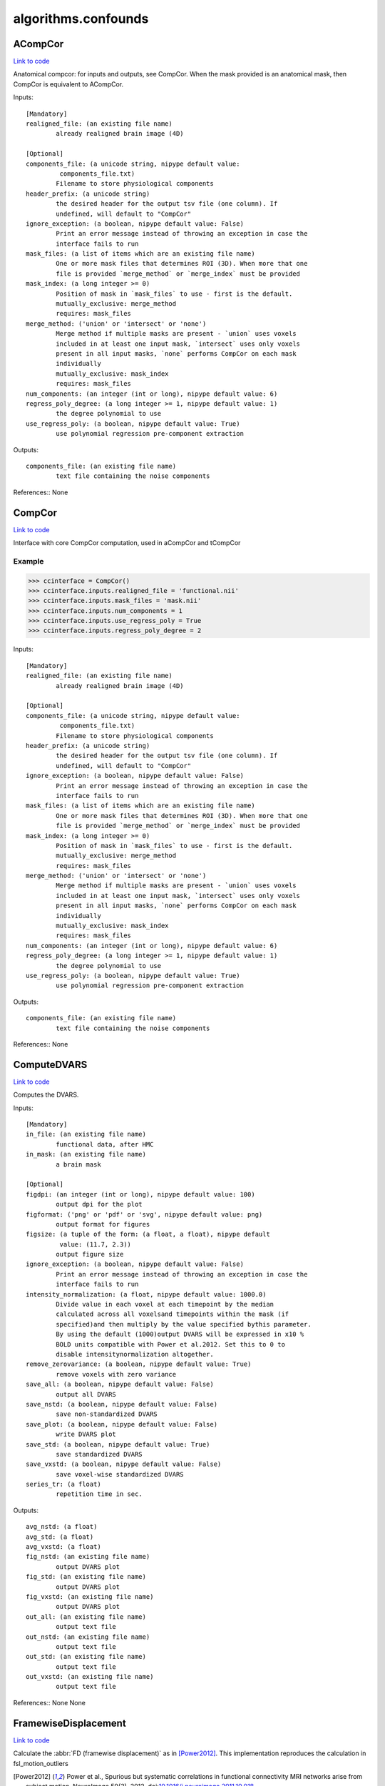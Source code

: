 .. AUTO-GENERATED FILE -- DO NOT EDIT!

algorithms.confounds
====================


.. _nipype.algorithms.confounds.ACompCor:


.. index:: ACompCor

ACompCor
--------

`Link to code <http://github.com/nipy/nipype/tree/ec86b7476/nipype/algorithms/confounds.py#L432>`__

Anatomical compcor: for inputs and outputs, see CompCor.
When the mask provided is an anatomical mask, then CompCor
is equivalent to ACompCor.

Inputs::

        [Mandatory]
        realigned_file: (an existing file name)
                already realigned brain image (4D)

        [Optional]
        components_file: (a unicode string, nipype default value:
                 components_file.txt)
                Filename to store physiological components
        header_prefix: (a unicode string)
                the desired header for the output tsv file (one column). If
                undefined, will default to "CompCor"
        ignore_exception: (a boolean, nipype default value: False)
                Print an error message instead of throwing an exception in case the
                interface fails to run
        mask_files: (a list of items which are an existing file name)
                One or more mask files that determines ROI (3D). When more that one
                file is provided `merge_method` or `merge_index` must be provided
        mask_index: (a long integer >= 0)
                Position of mask in `mask_files` to use - first is the default.
                mutually_exclusive: merge_method
                requires: mask_files
        merge_method: ('union' or 'intersect' or 'none')
                Merge method if multiple masks are present - `union` uses voxels
                included in at least one input mask, `intersect` uses only voxels
                present in all input masks, `none` performs CompCor on each mask
                individually
                mutually_exclusive: mask_index
                requires: mask_files
        num_components: (an integer (int or long), nipype default value: 6)
        regress_poly_degree: (a long integer >= 1, nipype default value: 1)
                the degree polynomial to use
        use_regress_poly: (a boolean, nipype default value: True)
                use polynomial regression pre-component extraction

Outputs::

        components_file: (an existing file name)
                text file containing the noise components

References::
None

.. _nipype.algorithms.confounds.CompCor:


.. index:: CompCor

CompCor
-------

`Link to code <http://github.com/nipy/nipype/tree/ec86b7476/nipype/algorithms/confounds.py#L343>`__

Interface with core CompCor computation, used in aCompCor and tCompCor

Example
~~~~~~~

>>> ccinterface = CompCor()
>>> ccinterface.inputs.realigned_file = 'functional.nii'
>>> ccinterface.inputs.mask_files = 'mask.nii'
>>> ccinterface.inputs.num_components = 1
>>> ccinterface.inputs.use_regress_poly = True
>>> ccinterface.inputs.regress_poly_degree = 2

Inputs::

        [Mandatory]
        realigned_file: (an existing file name)
                already realigned brain image (4D)

        [Optional]
        components_file: (a unicode string, nipype default value:
                 components_file.txt)
                Filename to store physiological components
        header_prefix: (a unicode string)
                the desired header for the output tsv file (one column). If
                undefined, will default to "CompCor"
        ignore_exception: (a boolean, nipype default value: False)
                Print an error message instead of throwing an exception in case the
                interface fails to run
        mask_files: (a list of items which are an existing file name)
                One or more mask files that determines ROI (3D). When more that one
                file is provided `merge_method` or `merge_index` must be provided
        mask_index: (a long integer >= 0)
                Position of mask in `mask_files` to use - first is the default.
                mutually_exclusive: merge_method
                requires: mask_files
        merge_method: ('union' or 'intersect' or 'none')
                Merge method if multiple masks are present - `union` uses voxels
                included in at least one input mask, `intersect` uses only voxels
                present in all input masks, `none` performs CompCor on each mask
                individually
                mutually_exclusive: mask_index
                requires: mask_files
        num_components: (an integer (int or long), nipype default value: 6)
        regress_poly_degree: (a long integer >= 1, nipype default value: 1)
                the degree polynomial to use
        use_regress_poly: (a boolean, nipype default value: True)
                use polynomial regression pre-component extraction

Outputs::

        components_file: (an existing file name)
                text file containing the noise components

References::
None

.. _nipype.algorithms.confounds.ComputeDVARS:


.. index:: ComputeDVARS

ComputeDVARS
------------

`Link to code <http://github.com/nipy/nipype/tree/ec86b7476/nipype/algorithms/confounds.py#L82>`__

Computes the DVARS.

Inputs::

        [Mandatory]
        in_file: (an existing file name)
                functional data, after HMC
        in_mask: (an existing file name)
                a brain mask

        [Optional]
        figdpi: (an integer (int or long), nipype default value: 100)
                output dpi for the plot
        figformat: ('png' or 'pdf' or 'svg', nipype default value: png)
                output format for figures
        figsize: (a tuple of the form: (a float, a float), nipype default
                 value: (11.7, 2.3))
                output figure size
        ignore_exception: (a boolean, nipype default value: False)
                Print an error message instead of throwing an exception in case the
                interface fails to run
        intensity_normalization: (a float, nipype default value: 1000.0)
                Divide value in each voxel at each timepoint by the median
                calculated across all voxelsand timepoints within the mask (if
                specified)and then multiply by the value specified bythis parameter.
                By using the default (1000)output DVARS will be expressed in x10 %
                BOLD units compatible with Power et al.2012. Set this to 0 to
                disable intensitynormalization altogether.
        remove_zerovariance: (a boolean, nipype default value: True)
                remove voxels with zero variance
        save_all: (a boolean, nipype default value: False)
                output all DVARS
        save_nstd: (a boolean, nipype default value: False)
                save non-standardized DVARS
        save_plot: (a boolean, nipype default value: False)
                write DVARS plot
        save_std: (a boolean, nipype default value: True)
                save standardized DVARS
        save_vxstd: (a boolean, nipype default value: False)
                save voxel-wise standardized DVARS
        series_tr: (a float)
                repetition time in sec.

Outputs::

        avg_nstd: (a float)
        avg_std: (a float)
        avg_vxstd: (a float)
        fig_nstd: (an existing file name)
                output DVARS plot
        fig_std: (an existing file name)
                output DVARS plot
        fig_vxstd: (an existing file name)
                output DVARS plot
        out_all: (an existing file name)
                output text file
        out_nstd: (an existing file name)
                output text file
        out_std: (an existing file name)
                output text file
        out_vxstd: (an existing file name)
                output text file

References::
None
None

.. _nipype.algorithms.confounds.FramewiseDisplacement:


.. index:: FramewiseDisplacement

FramewiseDisplacement
---------------------

`Link to code <http://github.com/nipy/nipype/tree/ec86b7476/nipype/algorithms/confounds.py#L233>`__

Calculate the :abbr:`FD (framewise displacement)` as in [Power2012]_.
This implementation reproduces the calculation in fsl_motion_outliers

.. [Power2012] Power et al., Spurious but systematic correlations in functional
     connectivity MRI networks arise from subject motion, NeuroImage 59(3),
     2012. doi:`10.1016/j.neuroimage.2011.10.018
     <http://dx.doi.org/10.1016/j.neuroimage.2011.10.018>`_.

Inputs::

        [Mandatory]
        in_file: (an existing file name)
                motion parameters
        parameter_source: ('FSL' or 'AFNI' or 'SPM' or 'FSFAST' or 'NIPY')
                Source of movement parameters

        [Optional]
        figdpi: (an integer (int or long), nipype default value: 100)
                output dpi for the FD plot
        figsize: (a tuple of the form: (a float, a float), nipype default
                 value: (11.7, 2.3))
                output figure size
        ignore_exception: (a boolean, nipype default value: False)
                Print an error message instead of throwing an exception in case the
                interface fails to run
        normalize: (a boolean, nipype default value: False)
                calculate FD in mm/s
        out_figure: (a file name, nipype default value: fd_power_2012.pdf)
                output figure name
        out_file: (a file name, nipype default value: fd_power_2012.txt)
                output file name
        radius: (a float, nipype default value: 50)
                radius in mm to calculate angular FDs, 50mm is the default since it
                is used in Power et al. 2012
        save_plot: (a boolean, nipype default value: False)
                write FD plot
        series_tr: (a float)
                repetition time in sec.

Outputs::

        fd_average: (a float)
                average FD
        out_figure: (a file name)
                output image file
        out_file: (a file name)
                calculated FD per timestep

References::
None

.. _nipype.algorithms.confounds.NonSteadyStateDetector:


.. index:: NonSteadyStateDetector

NonSteadyStateDetector
----------------------

`Link to code <http://github.com/nipy/nipype/tree/ec86b7476/nipype/algorithms/confounds.py#L607>`__

Returns the number of non-steady state volumes detected at the beginning
of the scan.

Inputs::

        [Mandatory]
        in_file: (an existing file name)
                4D NIFTI EPI file

        [Optional]
        ignore_exception: (a boolean, nipype default value: False)
                Print an error message instead of throwing an exception in case the
                interface fails to run

Outputs::

        n_volumes_to_discard: (an integer (int or long))
                Number of non-steady state volumesdetected in the beginning of the
                scan.

.. _nipype.algorithms.confounds.TCompCor:


.. index:: TCompCor

TCompCor
--------

`Link to code <http://github.com/nipy/nipype/tree/ec86b7476/nipype/algorithms/confounds.py#L465>`__

Interface for tCompCor. Computes a ROI mask based on variance of voxels.

Example
~~~~~~~

>>> ccinterface = TCompCor()
>>> ccinterface.inputs.realigned_file = 'functional.nii'
>>> ccinterface.inputs.mask_files = 'mask.nii'
>>> ccinterface.inputs.num_components = 1
>>> ccinterface.inputs.use_regress_poly = True
>>> ccinterface.inputs.regress_poly_degree = 2
>>> ccinterface.inputs.percentile_threshold = .03

Inputs::

        [Mandatory]
        realigned_file: (an existing file name)
                already realigned brain image (4D)

        [Optional]
        components_file: (a unicode string, nipype default value:
                 components_file.txt)
                Filename to store physiological components
        header_prefix: (a unicode string)
                the desired header for the output tsv file (one column). If
                undefined, will default to "CompCor"
        ignore_exception: (a boolean, nipype default value: False)
                Print an error message instead of throwing an exception in case the
                interface fails to run
        mask_files: (a list of items which are an existing file name)
                One or more mask files that determines ROI (3D). When more that one
                file is provided `merge_method` or `merge_index` must be provided
        mask_index: (a long integer >= 0)
                Position of mask in `mask_files` to use - first is the default.
                mutually_exclusive: merge_method
                requires: mask_files
        merge_method: ('union' or 'intersect' or 'none')
                Merge method if multiple masks are present - `union` uses voxels
                included in at least one input mask, `intersect` uses only voxels
                present in all input masks, `none` performs CompCor on each mask
                individually
                mutually_exclusive: mask_index
                requires: mask_files
        num_components: (an integer (int or long), nipype default value: 6)
        percentile_threshold: (0.0 < a floating point number < 1.0, nipype
                 default value: 0.02)
                the percentile used to select highest-variance voxels, represented
                by a number between 0 and 1, exclusive. By default, this value is
                set to .02. That is, the 2% of voxels with the highest variance are
                used.
        regress_poly_degree: (a long integer >= 1, nipype default value: 1)
                the degree polynomial to use
        use_regress_poly: (a boolean, nipype default value: True)
                use polynomial regression pre-component extraction

Outputs::

        components_file: (an existing file name)
                text file containing the noise components
        high_variance_masks: (a list of items which are an existing file
                 name)
                voxels exceeding the variance threshold

References::
None

.. _nipype.algorithms.confounds.TSNR:


.. index:: TSNR

TSNR
----

`Link to code <http://github.com/nipy/nipype/tree/ec86b7476/nipype/algorithms/confounds.py#L542>`__

Computes the time-course SNR for a time series

Typically you want to run this on a realigned time-series.

Example
~~~~~~~

>>> tsnr = TSNR()
>>> tsnr.inputs.in_file = 'functional.nii'
>>> res = tsnr.run() # doctest: +SKIP

Inputs::

        [Mandatory]
        in_file: (a list of items which are an existing file name)
                realigned 4D file or a list of 3D files

        [Optional]
        detrended_file: (a file name, nipype default value: detrend.nii.gz)
                input file after detrending
        ignore_exception: (a boolean, nipype default value: False)
                Print an error message instead of throwing an exception in case the
                interface fails to run
        mean_file: (a file name, nipype default value: mean.nii.gz)
                output mean file
        regress_poly: (a long integer >= 1)
                Remove polynomials
        stddev_file: (a file name, nipype default value: stdev.nii.gz)
                output tSNR file
        tsnr_file: (a file name, nipype default value: tsnr.nii.gz)
                output tSNR file

Outputs::

        detrended_file: (a file name)
                detrended input file
        mean_file: (an existing file name)
                mean image file
        stddev_file: (an existing file name)
                std dev image file
        tsnr_file: (an existing file name)
                tsnr image file

.. module:: nipype.algorithms.confounds


.. _nipype.algorithms.confounds.combine_mask_files:

:func:`combine_mask_files`
--------------------------

`Link to code <http://github.com/nipy/nipype/tree/ec86b7476/nipype/algorithms/confounds.py#L834>`__



Combines input mask files into a single nibabel image

A helper function for CompCor

mask_files: a list
    one or more binary mask files
mask_method: enum ('union', 'intersect', 'none')
    determines how to combine masks
mask_index: an integer
    determines which file to return (mutually exclusive with mask_method)

returns: a list of nibabel images


.. _nipype.algorithms.confounds.compute_dvars:

:func:`compute_dvars`
---------------------

`Link to code <http://github.com/nipy/nipype/tree/ec86b7476/nipype/algorithms/confounds.py#L630>`__



Compute the :abbr:`DVARS (D referring to temporal
derivative of timecourses, VARS referring to RMS variance over voxels)`
[Power2012]_.

Particularly, the *standardized* :abbr:`DVARS (D referring to temporal
derivative of timecourses, VARS referring to RMS variance over voxels)`
[Nichols2013]_ are computed.

.. [Nichols2013] Nichols T, `Notes on creating a standardized version of
     DVARS <http://www2.warwick.ac.uk/fac/sci/statistics/staff/academic-research/nichols/scripts/fsl/standardizeddvars.pdf>`_, 2013.

.. note:: Implementation details

  Uses the implementation of the `Yule-Walker equations
  from nitime
  <http://nipy.org/nitime/api/generated/nitime.algorithms.autoregressive.html#nitime.algorithms.autoregressive.AR_est_YW>`_
  for the :abbr:`AR (auto-regressive)` filtering of the fMRI signal.

:param numpy.ndarray func: functional data, after head-motion-correction.
:param numpy.ndarray mask: a 3D mask of the brain
:param bool output_all: write out all dvars
:param str out_file: a path to which the standardized dvars should be saved.
:return: the standardized DVARS


.. _nipype.algorithms.confounds.compute_noise_components:

:func:`compute_noise_components`
--------------------------------

`Link to code <http://github.com/nipy/nipype/tree/ec86b7476/nipype/algorithms/confounds.py#L889>`__



Compute the noise components from the imgseries for each mask

imgseries: a nibabel img
mask_images: a list of nibabel images
degree: order of polynomial used to remove trends from the timeseries
num_components: number of noise components to return

returns:

components: a numpy array


.. _nipype.algorithms.confounds.is_outlier:

:func:`is_outlier`
------------------

`Link to code <http://github.com/nipy/nipype/tree/ec86b7476/nipype/algorithms/confounds.py#L759>`__



Returns a boolean array with True if points are outliers and False
otherwise.

:param nparray points: an numobservations by numdimensions numpy array of observations
:param float thresh: the modified z-score to use as a threshold. Observations with
    a modified z-score (based on the median absolute deviation) greater
    than this value will be classified as outliers.

:return: A bolean mask, of size numobservations-length array.

.. note:: References

    Boris Iglewicz and David Hoaglin (1993), "Volume 16: How to Detect and
    Handle Outliers", The ASQC Basic References in Quality Control:
    Statistical Techniques, Edward F. Mykytka, Ph.D., Editor.


.. _nipype.algorithms.confounds.plot_confound:

:func:`plot_confound`
---------------------

`Link to code <http://github.com/nipy/nipype/tree/ec86b7476/nipype/algorithms/confounds.py#L716>`__



A helper function to plot :abbr:`fMRI (functional MRI)` confounds.


.. _nipype.algorithms.confounds.regress_poly:

:func:`regress_poly`
--------------------

`Link to code <http://github.com/nipy/nipype/tree/ec86b7476/nipype/algorithms/confounds.py#L797>`__



Returns data with degree polynomial regressed out.

:param bool remove_mean: whether or not demean data (i.e. degree 0),
:param int axis: numpy array axes along which regression is performed

